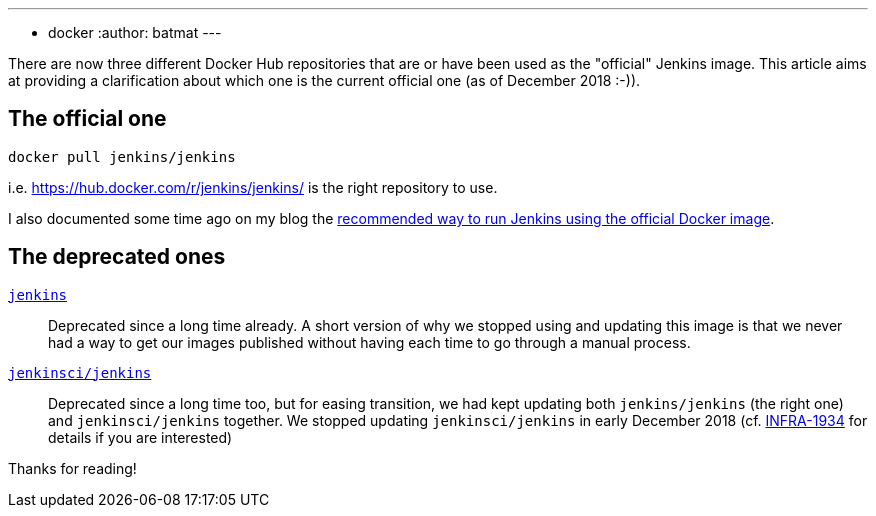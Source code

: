 ---
:layout: post
:title: Official Jenkins image to use from Docker Hub
:tags:
- docker
:author: batmat
---

There are now three different Docker Hub repositories that are or have been used as the "official" Jenkins image.
This article aims at providing a clarification about which one is the current official one (as of December 2018 :-)).

## The official one

[source]
----
docker pull jenkins/jenkins
----

i.e. https://hub.docker.com/r/jenkins/jenkins/ is the right repository to use.

I also documented some time ago on my blog the link:http://batmat.net/2018/09/07/how-to-run-and-upgrade-jenkins-using-the-official-docker-image/[recommended way to run Jenkins using the official Docker image].

## The deprecated ones

link:https://hub.docker.com/_/jenkins/[`jenkins`]::
Deprecated since a long time already.
A short version of why we stopped using and updating this image is that we never had a way to get our images published without having each time to go through a manual process.
link:https://hub.docker.com/r/jenkinsci/jenkins[`jenkinsci/jenkins`]::
Deprecated since a long time too, but for easing transition, we had kept updating both `jenkins/jenkins` (the right one) and `jenkinsci/jenkins` together.
We stopped updating `jenkinsci/jenkins` in early December 2018 (cf. link:https://issues.jenkins-ci.org/browse/INFRA-1934[INFRA-1934] for details if you are interested)

Thanks for reading!
